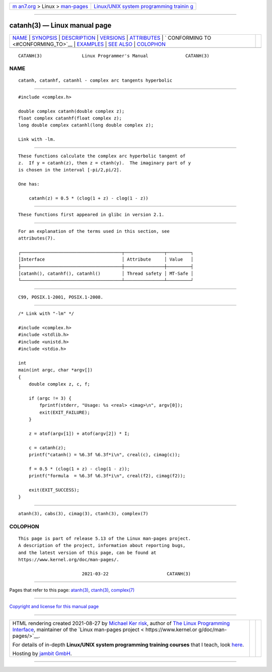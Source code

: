 .. container:: page-top

.. container:: nav-bar

   +----------------------------------+----------------------------------+
   | `m                               | `Linux/UNIX system programming   |
   | an7.org <../../../index.html>`__ | trainin                          |
   | > Linux >                        | g <http://man7.org/training/>`__ |
   | `man-pages <../index.html>`__    |                                  |
   +----------------------------------+----------------------------------+

--------------

catanh(3) — Linux manual page
=============================

+-----------------------------------+-----------------------------------+
| `NAME <#NAME>`__ \|               |                                   |
| `SYNOPSIS <#SYNOPSIS>`__ \|       |                                   |
| `DESCRIPTION <#DESCRIPTION>`__ \| |                                   |
| `VERSIONS <#VERSIONS>`__ \|       |                                   |
| `ATTRIBUTES <#ATTRIBUTES>`__ \|   |                                   |
| `                                 |                                   |
| CONFORMING TO <#CONFORMING_TO>`__ |                                   |
| \| `EXAMPLES <#EXAMPLES>`__ \|    |                                   |
| `SEE ALSO <#SEE_ALSO>`__ \|       |                                   |
| `COLOPHON <#COLOPHON>`__          |                                   |
+-----------------------------------+-----------------------------------+
| .. container:: man-search-box     |                                   |
+-----------------------------------+-----------------------------------+

::

   CATANH(3)               Linux Programmer's Manual              CATANH(3)

NAME
-------------------------------------------------

::

          catanh, catanhf, catanhl - complex arc tangents hyperbolic


---------------------------------------------------------

::

          #include <complex.h>

          double complex catanh(double complex z);
          float complex catanhf(float complex z);
          long double complex catanhl(long double complex z);

          Link with -lm.


---------------------------------------------------------------

::

          These functions calculate the complex arc hyperbolic tangent of
          z.  If y = catanh(z), then z = ctanh(y).  The imaginary part of y
          is chosen in the interval [-pi/2,pi/2].

          One has:

              catanh(z) = 0.5 * (clog(1 + z) - clog(1 - z))


---------------------------------------------------------

::

          These functions first appeared in glibc in version 2.1.


-------------------------------------------------------------

::

          For an explanation of the terms used in this section, see
          attributes(7).

          ┌──────────────────────────────────────┬───────────────┬─────────┐
          │Interface                             │ Attribute     │ Value   │
          ├──────────────────────────────────────┼───────────────┼─────────┤
          │catanh(), catanhf(), catanhl()        │ Thread safety │ MT-Safe │
          └──────────────────────────────────────┴───────────────┴─────────┘


-------------------------------------------------------------------

::

          C99, POSIX.1-2001, POSIX.1-2008.


---------------------------------------------------------

::

          /* Link with "-lm" */

          #include <complex.h>
          #include <stdlib.h>
          #include <unistd.h>
          #include <stdio.h>

          int
          main(int argc, char *argv[])
          {
              double complex z, c, f;

              if (argc != 3) {
                  fprintf(stderr, "Usage: %s <real> <imag>\n", argv[0]);
                  exit(EXIT_FAILURE);
              }

              z = atof(argv[1]) + atof(argv[2]) * I;

              c = catanh(z);
              printf("catanh() = %6.3f %6.3f*i\n", creal(c), cimag(c));

              f = 0.5 * (clog(1 + z) - clog(1 - z));
              printf("formula  = %6.3f %6.3f*i\n", creal(f2), cimag(f2));

              exit(EXIT_SUCCESS);
          }


---------------------------------------------------------

::

          atanh(3), cabs(3), cimag(3), ctanh(3), complex(7)

COLOPHON
---------------------------------------------------------

::

          This page is part of release 5.13 of the Linux man-pages project.
          A description of the project, information about reporting bugs,
          and the latest version of this page, can be found at
          https://www.kernel.org/doc/man-pages/.

                                  2021-03-22                      CATANH(3)

--------------

Pages that refer to this page: `atanh(3) <../man3/atanh.3.html>`__, 
`ctanh(3) <../man3/ctanh.3.html>`__, 
`complex(7) <../man7/complex.7.html>`__

--------------

`Copyright and license for this manual
page <../man3/catanh.3.license.html>`__

--------------

.. container:: footer

   +-----------------------+-----------------------+-----------------------+
   | HTML rendering        |                       | |Cover of TLPI|       |
   | created 2021-08-27 by |                       |                       |
   | `Michael              |                       |                       |
   | Ker                   |                       |                       |
   | risk <https://man7.or |                       |                       |
   | g/mtk/index.html>`__, |                       |                       |
   | author of `The Linux  |                       |                       |
   | Programming           |                       |                       |
   | Interface <https:     |                       |                       |
   | //man7.org/tlpi/>`__, |                       |                       |
   | maintainer of the     |                       |                       |
   | `Linux man-pages      |                       |                       |
   | project <             |                       |                       |
   | https://www.kernel.or |                       |                       |
   | g/doc/man-pages/>`__. |                       |                       |
   |                       |                       |                       |
   | For details of        |                       |                       |
   | in-depth **Linux/UNIX |                       |                       |
   | system programming    |                       |                       |
   | training courses**    |                       |                       |
   | that I teach, look    |                       |                       |
   | `here <https://ma     |                       |                       |
   | n7.org/training/>`__. |                       |                       |
   |                       |                       |                       |
   | Hosting by `jambit    |                       |                       |
   | GmbH                  |                       |                       |
   | <https://www.jambit.c |                       |                       |
   | om/index_en.html>`__. |                       |                       |
   +-----------------------+-----------------------+-----------------------+

--------------

.. container:: statcounter

   |Web Analytics Made Easy - StatCounter|

.. |Cover of TLPI| image:: https://man7.org/tlpi/cover/TLPI-front-cover-vsmall.png
   :target: https://man7.org/tlpi/
.. |Web Analytics Made Easy - StatCounter| image:: https://c.statcounter.com/7422636/0/9b6714ff/1/
   :class: statcounter
   :target: https://statcounter.com/
